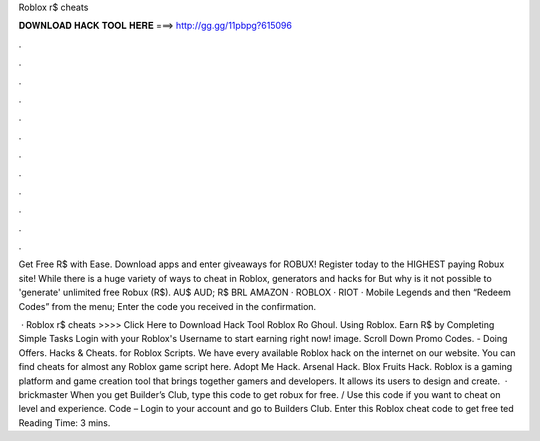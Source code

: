 Roblox r$ cheats



𝐃𝐎𝐖𝐍𝐋𝐎𝐀𝐃 𝐇𝐀𝐂𝐊 𝐓𝐎𝐎𝐋 𝐇𝐄𝐑𝐄 ===> http://gg.gg/11pbpg?615096



.



.



.



.



.



.



.



.



.



.



.



.

Get Free R$ with Ease. Download apps and enter giveaways for ROBUX! Register today to the HIGHEST paying Robux site! While there is a huge variety of ways to cheat in Roblox, generators and hacks for But why is it not possible to 'generate' unlimited free Robux (R$). AU$ AUD; R$ BRL AMAZON · ROBLOX · RIOT · Mobile Legends and then “Redeem Codes” from the menu; Enter the code you received in the confirmation.

 · Roblox r$ cheats >>>> Click Here to Download Hack Tool Roblox Ro Ghoul. Using Roblox. Earn R$ by Completing Simple Tasks Login with your Roblox's Username to start earning right now! image. Scroll Down Promo Codes. - Doing Offers. Hacks & Cheats. for Roblox Scripts. We have every available Roblox hack on the internet on our website. You can find cheats for almost any Roblox game script here. Adopt Me Hack. Arsenal Hack. Blox Fruits Hack. Roblox is a gaming platform and game creation tool that brings together gamers and developers. It allows its users to design and create.  · brickmaster When you get Builder’s Club, type this code to get robux for free. / Use this code if you want to cheat on level and experience. Code – Login to your account and go to Builders Club. Enter this Roblox cheat code to get free ted Reading Time: 3 mins.

